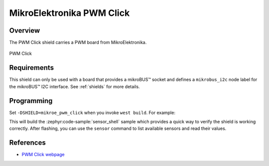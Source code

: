.. _mikroe_pwm_click:

MikroElektronika PWM Click
==========================

Overview
********

The PWM Click shield carries a PWM board from MikroElektronika.

.. figure:: images/mikroe_pwm_click.webp
   :align: center
   :alt: PWM Click
   :height: 300px

   PWM Click

Requirements
************

This shield can only be used with a board that provides a mikroBUS™ socket and defines a
``mikrobus_i2c`` node label for the mikroBUS™ I2C interface. See :ref:`shields` for more details.

Programming
**********

Set ``-DSHIELD=mikroe_pwm_click`` when you invoke ``west build``. For example:

.. zephyr-app-commands::
   :zephyr-app: samples/sensor/sensor_shell
   :board: lpcxpresso55s16
   :shield: mikroe_pwm_click
   :goals: build

This will build the :zephyr:code-sample:`sensor_shell` sample which provides a quick way to verify
the shield is working correctly. After flashing, you can use the ``sensor`` command to list
available sensors and read their values.

References
**********

- `PWM Click webpage`_

.. _PWM Click webpage: https://www.mikroe.com/pwm-click
